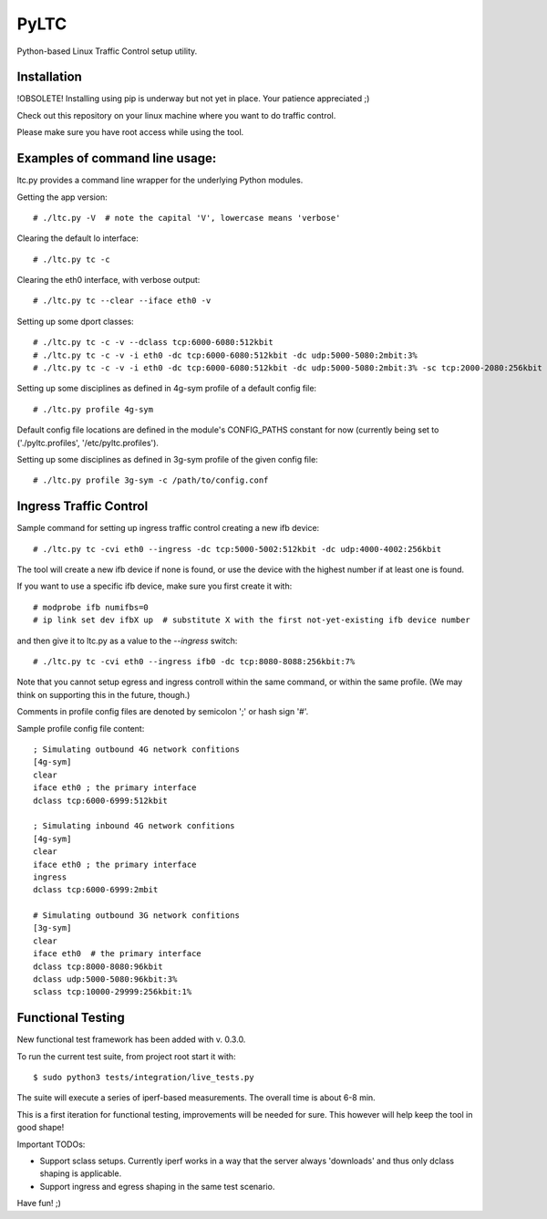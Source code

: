PyLTC
======

Python-based Linux Traffic Control setup utility.


Installation
-------------

!OBSOLETE! Installing using pip is underway but not yet in place. Your patience appreciated ;)

Check out this repository on your linux machine where you want to do traffic
control.

Please make sure you have root access while using the tool.


Examples of command line usage:
-------------------

ltc.py provides a command line wrapper for the underlying Python
modules.

Getting the app version::

 # ./ltc.py -V  # note the capital 'V', lowercase means 'verbose'

Clearing the default lo interface::

 # ./ltc.py tc -c

Clearing the eth0 interface, with verbose output::

 # ./ltc.py tc --clear --iface eth0 -v

Setting up some dport classes::

 # ./ltc.py tc -c -v --dclass tcp:6000-6080:512kbit
 # ./ltc.py tc -c -v -i eth0 -dc tcp:6000-6080:512kbit -dc udp:5000-5080:2mbit:3%
 # ./ltc.py tc -c -v -i eth0 -dc tcp:6000-6080:512kbit -dc udp:5000-5080:2mbit:3% -sc tcp:2000-2080:256kbit -sc udp:3000-3080:1mbit:3%

Setting up some disciplines as defined in 4g-sym profile of a default config file::

 # ./ltc.py profile 4g-sym

Default config file locations are defined in the module's CONFIG_PATHS constant
for now (currently being set to ('./pyltc.profiles', '/etc/pyltc.profiles').


Setting up some disciplines as defined in 3g-sym profile of the given config file::

 # ./ltc.py profile 3g-sym -c /path/to/config.conf


Ingress Traffic Control
-------------------

Sample command for setting up ingress traffic control creating a new ifb device::

 # ./ltc.py tc -cvi eth0 --ingress -dc tcp:5000-5002:512kbit -dc udp:4000-4002:256kbit

The tool will create a new ifb device if none is found, or use the device with the highest
number if at least one is found.

If you want to use a specific ifb device, make sure you first create it with::

 # modprobe ifb numifbs=0
 # ip link set dev ifbX up  # substitute X with the first not-yet-existing ifb device number

and then give it to ltc.py as a value to the *--ingress* switch::

 # ./ltc.py tc -cvi eth0 --ingress ifb0 -dc tcp:8080-8088:256kbit:7%

Note that you cannot setup egress and ingress controll within the same command,
or within the same profile. (We may think on supporting this in the future,
though.)

Comments in profile config files are denoted by semicolon ';' or hash sign '#'.

Sample profile config file content::

 ; Simulating outbound 4G network confitions
 [4g-sym]
 clear
 iface eth0 ; the primary interface
 dclass tcp:6000-6999:512kbit

 ; Simulating inbound 4G network confitions
 [4g-sym]
 clear
 iface eth0 ; the primary interface
 ingress
 dclass tcp:6000-6999:2mbit

 # Simulating outbound 3G network confitions
 [3g-sym]
 clear
 iface eth0  # the primary interface
 dclass tcp:8000-8080:96kbit
 dclass udp:5000-5080:96kbit:3%
 sclass tcp:10000-29999:256kbit:1%


Functional Testing
-------------------

New functional test framework has been added with v. 0.3.0.

To run the current test suite, from project root start it with::

$ sudo python3 tests/integration/live_tests.py

The suite will execute a series of iperf-based measurements. The overall time is about 6-8 min.

This is a first iteration for functional testing, improvements will be needed for sure.
This however will help keep the tool in good shape!

Important TODOs:

- Support sclass setups. Currently iperf works in a way that the server always 'downloads'
  and thus only dclass shaping is applicable.

- Support ingress and egress shaping in the same test scenario.


Have fun! ;)
